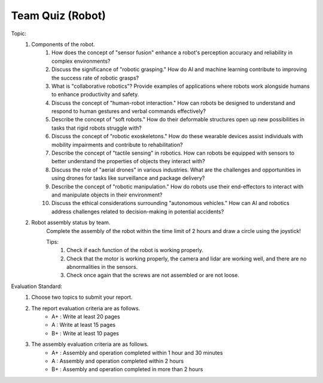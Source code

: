 Team Quiz (Robot)
================

.. raw:: html
    
    <div style="background: #C3F8FF" class="admonition note custom">
        <p style="background: light-blue" class="admonition-title">
            Team Quiz: Robot
        </p>
        <div class="line-block">
            <div class="line">This is a team quiz session where each team solves a quiz.</div>
        </div>
        <ul>
            <li>Let's use what we've learned so far to find the answer to the quiz.</li>
            <li>It's time to find the answer to some of the quizzes below.</li>
            <li>After answering the team quiz, there will be presentations by each team.</li>
        </ul>
    </div>

.. raw:: html

Topic: 
    1. Components of the robot.
        1. How does the concept of "sensor fusion" enhance a robot's perception accuracy and reliability in complex environments?
        2. Discuss the significance of "robotic grasping." How do AI and machine learning contribute to improving the success rate of robotic grasps?
        3. What is "collaborative robotics"? Provide examples of applications where robots work alongside humans to enhance productivity and safety.
        4. Discuss the concept of "human-robot interaction." How can robots be designed to understand and respond to human gestures and verbal commands effectively?
        5. Describe the concept of "soft robots." How do their deformable structures open up new possibilities in tasks that rigid robots struggle with?
        6. Discuss the concept of "robotic exoskeletons." How do these wearable devices assist individuals with mobility impairments and contribute to rehabilitation?
        7. Describe the concept of "tactile sensing" in robotics. How can robots be equipped with sensors to better understand the properties of objects they interact with?
        8. Discuss the role of "aerial drones" in various industries. What are the challenges and opportunities in using drones for tasks like surveillance and package delivery?
        9. Describe the concept of "robotic manipulation." How do robots use their end-effectors to interact with and manipulate objects in their environment?
        10. Discuss the ethical considerations surrounding "autonomous vehicles." How can AI and robotics address challenges related to decision-making in potential accidents?
    
    2. Robot assembly status by team.
        Complete the assembly of the robot within the time limit of 2 hours and draw a circle using the joystick!
        
        Tips:
            1. Check if each function of the robot is working properly.
            2. Check that the motor is working properly, the camera and lidar are working well, and there are no abnormalities in the sensors.
            3. Check once again that the screws are not assembled or are not loose.

Evaluation Standard:
    1. Choose two topics to submit your report.

    2. The report evaluation criteria are as follows.
        - A+ : Write at least 20 pages
        - A  : Write at least 15 pages
        - B+ : Write at least 10 pages

    3. The assembly evaluation criteria are as follows.
        - A+ : Assembly and operation completed within 1 hour and 30 minutes
        - A  : Assembly and operation completed within 2 hours
        - B+ : Assembly and operation completed in more than 2 hours